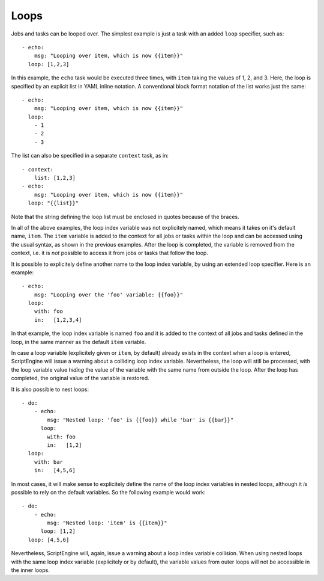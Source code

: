 Loops
=====

Jobs and tasks can be looped over. The simplest example is just a task with an
added ``loop`` specifier, such as::

  - echo:
      msg: "Looping over item, which is now {{item}}"
    loop: [1,2,3]

In this example, the ``echo`` task would be executed three times, with ``item``
taking the values of 1, 2, and 3. Here, the loop is specified by an explicit
list in YAML inline notation. A conventional block format notation of the list
works just the same::

  - echo:
      msg: "Looping over item, which is now {{item}}"
    loop:
      - 1
      - 2
      - 3

The list can also be specified in a separate ``context`` task, as in::

  - context:
      list: [1,2,3]
  - echo:
      msg: "Looping over item, which is now {{item}}"
    loop: "{{list}}"

Note that the string defining the loop list must be enclosed in quotes because
of the braces.

In all of the above examples, the loop index variable was not explicitely
named, which means it takes on it's default name, ``item``. The ``item``
variable is added to the context for all jobs or tasks within the loop and can
be accessed using the usual syntax, as shown in the previous examples. After
the loop is completed, the variable is removed from the context, i.e. it is
*not* possible to access it from jobs or tasks that follow the loop.

It is possible to explicitely
define another name to the loop index variable, by using an extended loop
specifier. Here is an example::

  - echo:
      msg: "Looping over the 'foo' variable: {{foo}}"
    loop:
      with: foo
      in:   [1,2,3,4]

In that example, the loop index variable is named ``foo`` and it is added to
the context of all jobs and tasks defined in the loop, in the same manner as
the default ``item`` variable.

In case a loop variable (explicitely given or ``item``, by default) already
exists in the context when a loop is entered, ScriptEngine will issue a warning
about a colliding loop index variable. Nevertheless, the loop will still be
processed, with the loop variable value *hiding* the value of the variable with
the same name from outside the loop. After the loop has completed, the original
value of the variable is restored.

It is also possible to nest loops::

  - do:
      - echo:
          msg: "Nested loop: 'foo' is {{foo}} while 'bar' is {{bar}}"
        loop:
          with: foo
          in:   [1,2]
    loop:
      with: bar
      in:   [4,5,6]

In most cases, it will make sense to explicitely define the name of the loop
index variables in nested loops, although it *is* possible to rely on the
default variables. So the following example would work::

  - do:
      - echo:
          msg: "Nested loop: 'item' is {{item}}"
        loop: [1,2]
    loop: [4,5,6]

Nevertheless, ScriptEngine will, again, issue a warning about a loop index
variable collision. When using nested loops with the same loop index variable
(explicitely or by default), the variable values from outer loops will not be
accessible in the inner loops.
